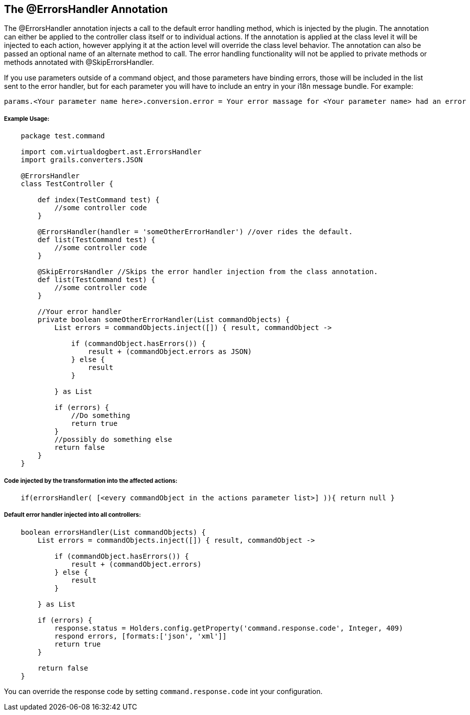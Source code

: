 == The @ErrorsHandler Annotation

The @ErrorsHandler annotation injects a call to the default error handling method, which is injected by the plugin.
The annotation can either be applied to the controller class itself or to individual actions. If
the annotation is applied at the class level it will be injected to each action, however applying it at the
action level will override the class level behavior. The annotation can also be passed an optional name of an alternate method to call. The error handling functionality will not be applied to private methods or methods annotated with @SkipErrorsHandler.

If you use parameters outside of a command object, and those parameters have binding errors, those will be included in the
list sent to the error handler, but for each parameter you will have to include an entry in your i18n message bundle. For example:
----
params.<Your parameter name here>.conversion.error = Your error massage for <Your parameter name> had an error binding.
----

===== Example Usage:
[source,groovy]
----
    package test.command

    import com.virtualdogbert.ast.ErrorsHandler
    import grails.converters.JSON

    @ErrorsHandler
    class TestController {

        def index(TestCommand test) {
            //some controller code
        }

        @ErrorsHandler(handler = 'someOtherErrorHandler') //over rides the default.
        def list(TestCommand test) {
            //some controller code
        }

        @SkipErrorsHandler //Skips the error handler injection from the class annotation.
        def list(TestCommand test) {
            //some controller code
        }

        //Your error handler
        private boolean someOtherErrorHandler(List commandObjects) {
            List errors = commandObjects.inject([]) { result, commandObject ->

                if (commandObject.hasErrors()) {
                    result + (commandObject.errors as JSON)
                } else {
                    result
                }

            } as List

            if (errors) {
                //Do something
                return true
            }
            //possibly do something else
            return false
        }
    }
----


===== Code injected by the transformation into the affected actions:
[source,groovy]
----
    if(errorsHandler( [<every commandObject in the actions parameter list>] )){ return null }
----

===== Default error handler injected into all controllers:
[source,groovy]
----
    boolean errorsHandler(List commandObjects) {
        List errors = commandObjects.inject([]) { result, commandObject ->

            if (commandObject.hasErrors()) {
                result + (commandObject.errors)
            } else {
                result
            }

        } as List

        if (errors) {
            response.status = Holders.config.getProperty('command.response.code', Integer, 409)
            respond errors, [formats:['json', 'xml']]
            return true
        }

        return false
    }
----

You can override the response code by setting `command.response.code` int your configuration.

